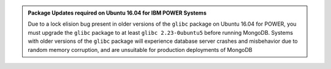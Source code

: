 .. admonition:: Package Updates required on Ubuntu 16.04 for IBM POWER Systems
   :class: note

   Due to a lock elision bug present in older versions of the ``glibc``
   package on Ubuntu 16.04 for POWER, you must upgrade the ``glibc``
   package to at least ``glibc 2.23-0ubuntu5`` before running MongoDB.
   Systems with older versions of the ``glibc`` package will experience
   database server crashes and misbehavior due to random memory
   corruption, and are unsuitable for production deployments of MongoDB
